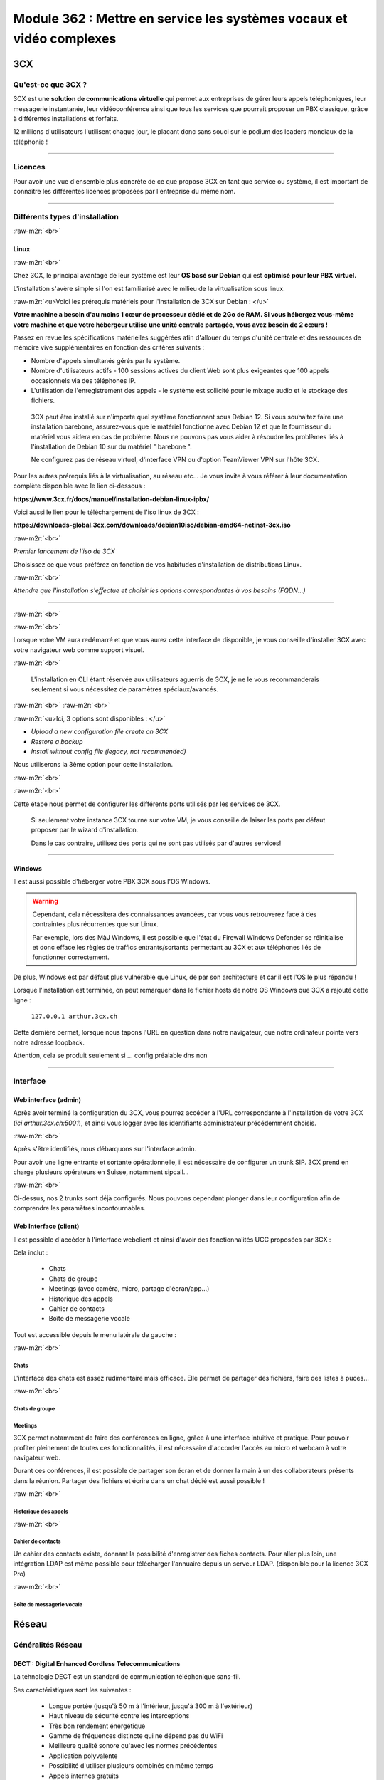 .. role:: raw-m2r(raw)
   :format:


Module 362 : Mettre en service les systèmes vocaux et vidéo complexes
=====================================================================



.. image:: https://upload.wikimedia.org/wikipedia/commons/a/a2/3CX_Logo_-_Wiki.png
   :align: right
   :height: 32px

3CX
----------

Qu'est-ce que 3CX ?
^^^^^^^^^^^^^^^^^^^^^^^^^^^^^^^^

3CX est une **solution de communications virtuelle** qui permet aux entreprises de gérer leurs appels téléphoniques, leur messagerie instantanée, leur vidéoconférence ainsi que tous les services que pourrait proposer un PBX classique, grâce à différentes installations et forfaits.

12 millions d'utilisateurs l'utilisent chaque jour, le placant donc sans souci sur le podium des leaders mondiaux de la téléphonie !

.. image:: https://raw.githubusercontent.com/algues111/docs-cfc/main/docs/source/images/M362/3cx-paccueil.png
   :align: center

----

Licences
^^^^^^^^^^^^^^^^^^^^

Pour avoir une vue d'ensemble plus concrète de ce que propose 3CX en tant que service ou système, il est important de connaître les différentes licences proposées par l'entreprise du même nom.

.. image:: https://raw.githubusercontent.com/algues111/docs-cfc/main/docs/source/images/M362/3cx-licences.png
   :align: center

----

Différents types d'installation
^^^^^^^^^^^^^^^^^^^^^^^^^^^^^^^^^^^^^^^^^^^^^^^

:raw-m2r:`<br>`

.. image:: https://imgs.search.brave.com/t5Gh4h12EKJUKsBYlQEidsH_O2SyxBPQABqSv3rnPxU/rs:fit:860:0:0/g:ce/aHR0cHM6Ly9icmFu/ZHNsb2dvcy5jb20v/d3AtY29udGVudC91/cGxvYWRzL2ltYWdl/cy9kZWJpYW4tbG9n/by5wbmc
   :align: right
   :height: 32px

Linux
~~~~~~~~~~~~~~

:raw-m2r:`<br>`

Chez 3CX, le principal avantage de leur système est leur **OS basé sur Debian** qui est **optimisé pour leur PBX virtuel.**

L'installation s'avère simple si l'on est familiarisé avec le milieu de la virtualisation sous linux.

:raw-m2r:`<u>Voici les prérequis matériels pour l'installation de 3CX sur Debian : </u>`

**Votre machine a besoin d'au moins 1 cœur de processeur dédié et de 2Go de RAM. Si vous hébergez vous-même votre machine et que votre hébergeur utilise une unité centrale partagée, vous avez besoin de 2 cœurs !**

Passez en revue les spécifications matérielles suggérées afin d'allouer du temps d'unité centrale et des ressources de mémoire vive supplémentaires en fonction des critères suivants :


* Nombre d'appels simultanés gérés par le système.
* Nombre d'utilisateurs actifs - 100 sessions actives du client Web sont plus exigeantes que 100 appels occasionnels via des téléphones IP.
* L'utilisation de l'enregistrement des appels - le système est sollicité pour le mixage audio et le stockage des fichiers.

..

   3CX peut être installé sur n'importe quel système fonctionnant sous Debian 12. Si vous souhaitez faire une installation barebone, assurez-vous que le matériel fonctionne avec Debian 12 et que le fournisseur du matériel vous aidera en cas de problème. Nous ne pouvons pas vous aider à résoudre les problèmes liés à l'installation de Debian 10 sur du matériel " barebone ".

   Ne configurez pas de réseau virtuel, d'interface VPN ou d'option TeamViewer VPN sur l'hôte 3CX.


Pour les autres prérequis liés à la virtualisation, au réseau etc... Je vous invite à vous référer à leur documentation complète disponible avec le lien ci-dessous :

**https://www.3cx.fr/docs/manuel/installation-debian-linux-ipbx/**

Voici aussi le lien pour le téléchargement de l'iso linux de 3CX :

**https://downloads-global.3cx.com/downloads/debian10iso/debian-amd64-netinst-3cx.iso**

.. image:: https://lh7-us.googleusercontent.com/dnv4yC4v_g33UFLJcYGuXi3QmSsWkMeu_Iir9wF8EmmyCZTKqkXkgFiIYQfmL_WMYjxXJoSGsAFnsz2kkg3GRqR_GmU9pxCSW8YbKFS63S5mnrrJkDrqopNUzxvNp9oaYDly7gzf0vpt7Ug
   :align: center


:raw-m2r:`<br>`

*Premier lancement de l'iso de 3CX*

Choisissez ce que vous préférez en fonction de vos habitudes d'installation de distributions Linux.

.. image:: https://raw.githubusercontent.com/algues111/docs-cfc/main/docs/source/images/M362/3cx-linux.png
    :align: center
    :height: 470px


:raw-m2r:`<br>`

*Attendre que l'installation s'effectue et choisir les options correspondantes à vos besoins (FQDN...)*

----

:raw-m2r:`<br>`

.. image:: https://raw.githubusercontent.com/algues111/docs-cfc/main/docs/source/images/M362/3cx-CLI.png
    :align: center

:raw-m2r:`<br>`

Lorsque votre VM aura redémarré et que vous aurez cette interface de disponible, je vous conseille d'installer 3CX avec votre navigateur web comme support visuel.

:raw-m2r:`<br>`

..

   L'installation en CLI étant réservée aux utilisateurs aguerris de 3CX, je ne le vous recommanderais seulement si vous nécessitez de paramètres spéciaux/avancés.


:raw-m2r:`<br>`
:raw-m2r:`<br>`

.. image:: https://raw.githubusercontent.com/algues111/docs-cfc/main/docs/source/images/M362/conf-3cx1.png

:raw-m2r:`<u>Ici, 3 options sont disponibles : </u>`


* *Upload a new configuration file create on 3CX*
* *Restore a backup*
* *Install without config file (legacy, not recommended)*

Nous utiliserons la 3ème option pour cette installation.

:raw-m2r:`<br>`

.. image:: https://raw.githubusercontent.com/algues111/docs-cfc/main/docs/source/images/M362/conf-3cx2.png

:raw-m2r:`<br>`

Cette étape nous permet de configurer les différents ports utilisés par les services de 3CX.

..

   Si seulement votre instance 3CX tourne sur votre VM, je vous conseille de laiser les ports par défaut proposer par le wizard d'installation.

   Dans le cas contraire, utilisez des ports qui ne sont pas utilisés par d'autres services!


----

.. image:: https://upload.wikimedia.org/wikipedia/commons/2/2a/Windows_Logo_2012-2015.png
    :align: right
    :height: 32px


Windows
~~~~~~~

Il est aussi possible d'héberger votre PBX 3CX sous l'OS Windows.


.. warning::

   Cependant, cela nécessitera des connaissances avancées, car vous vous retrouverez face à des contraintes plus récurrentes que sur Linux.

   Par exemple, lors des MàJ Windows, il est possible que l'état du Firewall Windows Defender se réinitialise et donc efface les règles de traffics entrants/sortants permettant au 3CX et aux téléphones liés de fonctionner correctement.

De plus, Windows est par défaut plus vulnérable que Linux, de par son architecture et car il est l'OS le plus répandu !

Lorsque l'installation est terminée, on peut remarquer dans le fichier hosts de notre OS Windows que 3CX a rajouté cette ligne :

  ``127.0.0.1 arthur.3cx.ch``

Cette dernière permet, lorsque nous tapons l'URL en question dans notre navigateur, que notre ordinateur pointe vers notre adresse loopback.

Attention, cela se produit seulement si ... config préalable dns non

.. image:: https://raw.githubusercontent.com/algues111/docs-cfc/main/docs/source/images/M362/3cx-hosts.png

----

Interface
^^^^^^^^^^^^^^^^^^^^^^

Web interface (admin)
~~~~~~~~~~~~~~~~~~~~~~~~~~~~

Après avoir terminé la configuration du 3CX, vous pourrez accéder à l'URL correspondante à l'installation de votre 3CX (\ *ici arthur.3cx.ch:5001*\ ), et ainsi vous logger avec les identifiants administrateur précédemment choisis.

.. image:: https://raw.githubusercontent.com/algues111/docs-cfc/main/docs/source/images/M362/3cx-login.png

.. image:: https://raw.githubusercontent.com/algues111/docs-cfc/main/docs/source/images/M362/dashboard.png


:raw-m2r:`<br>`

Après s'être identifiés, nous débarquons sur l'interface admin.

Pour avoir une ligne entrante et sortante opérationnelle, il est nécessaire de configurer un trunk SIP.
3CX prend en charge plusieurs opérateurs en Suisse, notamment sipcall...

.. image:: https://raw.githubusercontent.com/algues111/docs-cfc/main/docs/source/images/M362/sip-trunk.png

:raw-m2r:`<br>`


Ci-dessus, nos 2 trunks sont déjà configurés. Nous pouvons cependant plonger dans leur configuration afin de comprendre les paramètres incontournables.

.. image:: https://raw.githubusercontent.com/algues111/docs-cfc/main/docs/source/images/M362/telco1a.png


.. image:: https://raw.githubusercontent.com/algues111/docs-cfc/main/docs/source/images/M362/telco1b.png


Web Interface (client)
~~~~~~~~~~~~~~~~~~~~~~~~~~~~~~~~~~~

Il est possible d'accéder à l'interface webclient et ainsi d'avoir des fonctionnalités UCC proposées par 3CX :

Cela inclut :

   - Chats
   - Chats de groupe
   - Meetings (avec caméra, micro, partage d'écran/app...)
   - Historique des appels
   - Cahier de contacts
   - Boîte de messagerie vocale

Tout est accessible depuis le menu latérale de gauche :

.. image:: https://raw.githubusercontent.com/algues111/docs-cfc/main/docs/source/images/M362/webclient.png

:raw-m2r:`<br>`

Chats
**********

L'interface des chats est assez rudimentaire mais efficace. 
Elle permet de partager des fichiers, faire des listes à puces...

.. image:: https://raw.githubusercontent.com/algues111/docs-cfc/main/docs/source/images/M362/webclient-chat.png


:raw-m2r:`<br>`

Chats de groupe
********************

Meetings
********************

3CX permet notamment de faire des conférences en ligne, grâce à une interface intuitive et pratique.
Pour pouvoir profiter pleinement de toutes ces fonctionnalités, il est nécessaire d'accorder l'accès au micro et webcam à votre navigateur web.

Durant ces conférences, il est possible de partager son écran et de donner la main à un des collaborateurs présents dans la réunion.
Partager des fichiers et écrire dans un chat dédié est aussi possible !

.. image:: https://raw.githubusercontent.com/algues111/docs-cfc/main/docs/source/images/M362/webclient-meeting.png

:raw-m2r:`<br>`

Historique des appels
******************************

.. image:: https://raw.githubusercontent.com/algues111/docs-cfc/main/docs/source/images/M362/callhistory.png


:raw-m2r:`<br>`

Cahier de contacts
******************************


Un cahier des contacts existe, donnant la possibilité d'enregistrer des fiches contacts.
Pour aller plus loin, une intégration LDAP est même possible pour télécharger l'annuaire depuis un serveur LDAP. (disponible pour la licence 3CX Pro)

.. image:: https://raw.githubusercontent.com/algues111/docs-cfc/main/docs/source/images/M362/phonebook.png


:raw-m2r:`<br>`

Boîte de messagerie vocale
******************************

Réseau
--------

Généralités Réseau
^^^^^^^^^^^^^^^^^^^^^^^^

DECT : Digital Enhanced Cordless Telecommunications
~~~~~~~~~~~~~~~~~~~~~~~~~~~~~~~~~~~~~~~~~~~~~~~~~~~~~~~~

La tehnologie DECT est un standard de communication téléphonique sans-fil.

Ses caractéristiques sont les suivantes :

   - Longue portée (jusqu'à 50 m à l'intérieur, jusqu'à 300 m à l'extérieur)
   - Haut niveau de sécurité contre les interceptions
   - Très bon rendement énergétique
   - Gamme de fréquences distincte qui ne dépend pas du WiFi
   - Meilleure qualité sonore qu'avec les normes précédentes
   - Application polyvalente
   - Possibilité d'utiliser plusieurs combinés en même temps
   - Appels internes gratuits
   - Les combinés peuvent être utilisés sur plusieurs stations de base
   - Les combinés multi-fournisseurs peuvent être utilisés sur les stations de base
   - Changement automatique de station de base (handover)


.. image:: https://raw.githubusercontent.com/algues111/docs-cfc/main/docs/source/images/M362/dect-yealink.png
   :height: 300px

**Bande de fréquence :** de 1880 à 1920MHz

- Divisé en 2 plages distinctes :
   - 1880-1900 : émission
   - 1900-1920 : réception

- Chaque plage contient 12 canaux
- 8 canaux pour la communication
- 4 canaux pour la signalisation

- TDM dans chaque canal permettant 10 personnes par canal, ce qui revient à 80 communications en simultanées maximum.

.. image:: https://raw.githubusercontent.com/algues111/docs-cfc/main/docs/source/images/M362/bande-dect.png


:raw-m2r:`<br>`

**Différence DECT VS SIP-DECT**


Gestion des canaux : 

DECT : Central téléphonique agissant en tant qu'OMM (Office manager mobile) et gèrant la partie sans-fil via un protocole propriétaire.

SIP DECT : Antennes liées au switch, avec une antenne master (OMM), autres antennes slave, protocole LLDP (broadcast)


Schéma réseau d'une installation DECT incluant à la fois une base numérique et une base IP :

.. image:: https://raw.githubusercontent.com/algues111/docs-cfc/main/docs/source/images/M362/schema-dect-digital-ip.png


.. seealso::

   Ce dernier provient du document pdf suivant, étant la propriété intellectuelle d'Avaya :

   https://ipofficekb.avaya.com/businesspartner/ipoffice11_1fr/mergedProjects/manuals/install/IP%20Office%20DECT%20R4%20Installation%20Guide_fr.pdf




.. warning::

   Le broadcast est désactivé par défaut sur les switchs CISCO et sur d'autres marques, **bloquant donc le broadcast du LLDP**. 
   Ceci crée des **problèmes de connexions** des terminaux aux antennes SIP DECT.
   Il est alors vivement recommandé **d'autoriser les trames broadcast** sur le swich.

Connection DECT :

2 fils, DSI (mitel), propriétaire...

Connexion SIP DECT :

Connexion au PBX via SIP puis configuration XML envoyée par le serveur


ATA : Analogic terminal adapter
~~~~~~~~~~~~~~~~~~~~~~~~~~~~~~~~~~~~~

Le principe de l'ATA est en réalité très simple ; il permet de convertir un signal analogique en un signal numérique et inversement.
Cela permet donc de connecter un ancien téléphone analogique ou un FAX à un réseau numérique (souvent IP).

Cependant la méthode de conversion est différente pour le FAX (protocole T.38), il est alors simportant de choisir minutieusement l'ATA que nous installons.

Un ATA comporte en général minimum 2 ports RJ11 pour les appareils analogiques ainsi qu'un port RJ45 pour le connecter au réseau IP.
Les plus sophistiqués d'entre eux peuvent aussi être dotés de la capacité d'être alimenté en PoE et d'avoir un port RJ45 pour le WAN directement par exemple.

Voici une photo d'un ATA relativement classique :

.. image:: https://raw.githubusercontent.com/algues111/docs-cfc/main/docs/source/images/M362/ata.png
   :height: 230px


:raw-m2r:`<br>`

.. seealso::

   Ce sujet est abordé dans le module M114 de 1ère année, je vous invite donc à vous référer à ces liens pour plus d'informations au sujet du PCM30 / MIC !

   - https://fr.wikipedia.org/wiki/Modulation_par_impulsions_et_codage
   - https://www.chireux.fr/mp/TIPE/ADS/Modulation_telephonie.pdf
   - https://www.universalis.fr/media/principe-de-la-modulation-par-impulsions-et-codage-v22n0038/


Schéma réseau d'une installation IP / SIP intégrant des appareils analogiques :

.. image:: https://raw.githubusercontent.com/algues111/docs-cfc/main/docs/source/images/M362/schema-sip-ata.png





Attention aux recommandations des fournisseurs

----

Codecs
~~~~~~


G711
***********

Les caractéristiques du codec G.711 sont les suivantes :

- Bande de fréquences : 300-3400Hz
- Fréquence d’achantillonnage de 8 khz
- Débit fixe de 64 kbits/s (échantillons de 8 bits x 8 kHz)
- Délai de compression de 0,125 ms (sans aucun délai d’anticipation)

MOS :

- Mesure de qualité en conditions idéales : 4,45 en G.711 Loi-A
- Mesure de qualité en condition dégradées :  4,11 en G.711 Loi-A

.. note::
   Les MOS ci-dessus sont basés sur le site https://w3tel.com/documentation-voip/codecs/g-711/ 

Pour tout appel passant par IP, une initiation de communications est procédé par le protocole SIP.
Ce dernier pourrait être comparable au fonctionnement du TCP, mais à la couche 7 du modèle OSI.




Capture wireshark d'une conversation en G711 (flux RTP):

.. image:: https://raw.githubusercontent.com/algues111/docs-cfc/main/docs/source/images/M362/rtp-conf-payload-G711.png

:raw-m2r:`<br>`


Comme escompté, nous remarquons que la discussion transite du téléphone 192.168.1.122 en passant par le serveur 3CX 192.168.1.120 .

La première chose qui est importante à souligner, est que les paquets utilisent le protocole de transport UDP (couche OSI 4) pour naviguer à travers le réseau, réduisant donc la latence potentielle de la conversation.

Étant donné que le trafic est d'interne à interne, il n'est par défaut pas chiffré, laissant le payload contenu dans le RTP visible en clair.
Il est donc tout à fait possible à partir d'un fichier d'un logiciel tel que Wireshark, d'écouter une conversation à partir de la conversation RTP !

.. image:: https://raw.githubusercontent.com/algues111/docs-cfc/main/docs/source/images/M362/i2i-call-RTP-voice-recording.png 




G722
*******


Les caractéristiques du codec G.722 sont les suivantes :

- Bande de fréquences : 50-7000Hz
- Fréquence d'échantillonnage : 16 kHz
- Débit fixe : 64 kbps

- Délai de compression : Non spécifié

MOS :

- Mesure de qualité en conditions idéales : MOS (Mean Opinion Score) similaire pour G.722 et G.711
- Mesure de qualité en conditions dégradées : MOS (Mean Opinion Score) similaire pour G.722 et G.711

Voici un graphique comparatif pour les bandes de fréquence du G711 et du G722 :

.. image:: https://raw.githubusercontent.com/algues111/docs-cfc/main/docs/source/images/M362/g711-g722-frequency-response.jpg
    :alt: graph-g711-g722

:raw-m2r:`<br>`

.. image:: https://raw.githubusercontent.com/algues111/docs-cfc/main/docs/source/images/M362/rtp-conf-payload-G722.png

:raw-m2r:`<br>`

G729
*********


.. image:: https://raw.githubusercontent.com/algues111/docs-cfc/main/docs/source/images/M362/rtp-conf-payload-G729.png

:raw-m2r:`<br>`

Les caractéristiques du codec G.729 sont les suivantes :

- Bande de fréquences : 300-3400Hz
- Fréquence d'échantillonnage : 8 kHz
- Débit fixe : 8Kbps
- Délai de compression : 15ms

MOS :

- Mesure de qualité en conditions idéales : MOS (Mean Opinion Score) 4,04 en G.729a
- Mesure de qualité en conditions dégradées : MOS (Mean Opinion Score) 3,51 en G.729a



----

Exigences réseau
^^^^^^^^^^^^^^^^^

Ce chapitre se base sur le cours 07-Exigences Réseau du cockpitprofessionnel.ch

**Latence**

La durée d’exécution des paquets vocaux est un critère essentiel pour la qualité vocale. On s’intéresse ici au délai total entre la parole de l’émetteur et l’écoute du récepteur (délai de bout en bout).

.. image:: https://raw.githubusercontent.com/algues111/docs-cfc/main/docs/source/images/M362/latence.png

:raw-m2r:`<br>`

**Gigue (Jitter)**

Il désigne la différence de délai de transmission de bout en bout entre différents paquets d'un même flux de paquets lors d'une transmission d'un système à l'autre.
Il s'agit en réalité d'une variation de lantence.

.. image:: https://raw.githubusercontent.com/algues111/docs-cfc/main/docs/source/images/M362/jitter.png

:raw-m2r:`<br>`

**Perte de paquets**

Un paquet vocal contient seulement 20 à 30 ms de paroles, ce qui correspond environ à une syllabe. Un codec doit pouvoir compenser jusqu’à 5% de perte de données, ce qui n’est pas entendu lors d’une conversation téléphonique.

.. image:: https://raw.githubusercontent.com/algues111/docs-cfc/main/docs/source/images/M362/pertedepaquets.png


Fonctions de réseau
^^^^^^^^^^^^^^^^^^^^^

PoE (Power over Ethernet)
~~~~~~~~~~~~~~~~~~~~~~~~~~~~

La norme IEEE 802.3af, aussi appelée PoE, permet, initialement, de faire passer une alimentation en courant continu d'une puissance de max. 15,4W avec une tension d'environ 48V, en plus des données avec un débit de 100Mbit/s à 1Gbit/s.
Aujourd'hui la norme initiale a évolué (avec le PoE+, et PoE++), permettant de faire passer plus de courant, et donc d'alimenter des appareils de plus en plus gourmands en énergie !

Tableau des normes PoE à voir ci-dessous :   


.. image:: https://raw.githubusercontent.com/algues111/docs-cfc/main/docs/source/images/M362/normes-poe.png
    :alt: normes-poe


----

STUN (Simple Traversal of UDP over NAT)
~~~~~~~~~~~~~~~~~~~~~~~~~~~~~~~~~~~~~~~~

Ce système permet la connexion d'appareils à distance à travers du NAT.
Pour de la VoIP, cela inclut PAR appareil :

   - 1 port SIP 
   - 10 ports RTP

Cela fonctionne mais demande **beaucoup de temps** et est **très complexe** à mettre en place à grande échelle

Cette solution est en générale **non recommandée** par les opérateurs.

.. image:: https://raw.githubusercontent.com/algues111/docs-cfc/main/docs/source/images/M362/stun_binding.png

.. seealso::
   Le site ci-dessous explique bien et de manière précise le STUN, je vous invite donc à vous y référer si intéressé !
   https://www.nexcom.fr/stun-la-base/


SBC (Session Board Controller)
~~~~~~~~~~~~~~~~~~~~~~~~~~~~~~~~

Le SBC permet de garantir le fonctionnement et la qualité du service de l'opérateur jusqu'à leur SBC qui se situe à l'intérieur de notre réseau.

Il permet notamment de :

   - Sécuriser les communications
   - Gérer la QoS (différencier les appels d'urgences par exemple)
   - D'agir en tant qu'intermédiaire entre les réseaux et ainsi garantir l'interopérabilité des protocoles de communication

Puisqu'une image vaut plus que 1000 mots, vous trouverez ci-dessous un schéma réseau intégrant un SBC :

.. image:: https://raw.githubusercontent.com/algues111/docs-cfc/main/docs/source/images/M362/SBC.jpg
   :alt: https://wp.napsis.fr/wp-content/uploads/2022/10/SBC-reseau-telephonique-1.jpg


Exercices
-----------


Exercice 1
^^^^^^^^^^^^^^^^^

Demande
~~~~~~~~~~~~~~~~~~~

**Exercice 1: Création d’un numéro d’assistance**

L’accessibilité téléphonique du service clientèle de Cardinal Bier Import AG doit être améliorée. À l’heure actuelle, le numéro principal n’est desservi que par une seule personne. Récemment, une application de Customer Releationship Management a été installée. Désormais, les commandes, réclamations ou autres demandes des clients sont enregistrées électroniquement. Une équipe de 4 collaboratrices a été formée. La répartition des appels au sein de cette équipe doit être définie. Créez une solution de téléphonie pour le service clientèle de Cardinal Bier Import AG. Vous disposez d’une instance vPBX de Peoplefone ou d’autres installations. Lisez les exigences de l’entreprise et établissez une configuration.

**Besoins en téléphonie du service clientèle**

:raw-m2r:`<u>Exigences auxquelles doit satisfaire le numéro principal:</u>`


* Horaires d’ouverture du lundi au vendredi de 8h00 à 18h00 et le samedi de 8h00 à 17h00
* Saisie de tous les jours fériés catholiques légaux pour le site de Fribourg, pour les 12 prochains mois.
* IVR pour allemand, français et anglais en amont

Formez des groupes pertinents. Les appels doivent être répartis de manière séquentielle au sein du groupe. Il doit y avoir passage d’un groupe à un autre, si personne ne répond ou si la ligne est occupée. L’appel passera sur messagerie et signalera qu’aucun collaborateur n’est libre, seulement aucune personne ne répond. Les équipes parlant les langues officielles du canton reçoivent un numéro d’appel externe et les collaboratrices peuvent passer des appels externes sur lle téléphone IP avec ce numéro ou avec le numéro principal.

Les textes de message suivants peuvent être repris dans le fichier ZIP ou vous pouvez en enregistrer vous-même:


* HPN_AB_FeiertagFerien.wav
* HPN_AB_keinMitarbeiterFrei.wav
* HPN_AB_Oefffnungszeiten.wav
* IVR_Ansage.wav

Fichiers WAV
Le texte parlé des fichiers WAV ne doit pas correspondre à 100% à la problématique de cet exercice.
Les utilisateurs suivants doivent être enregistrés:


* Meier Anna, parle allemand, français
* Müller Janine, parle allemand, anglais
* Angeloz Marie, parle français
* Ducrest Sophie, parle français, anglais

Mission par groupe de 2 ou 4:


* Tracez le Call Flow pour le numéro principal (modèles disponibles dans le chapitre 10 du module 361)
* Configurez l’installation en fonction des exigences

Testez l’installation et consignez les tests dans un protocole

Workflow 
~~~~~~~~~~~~~~~~~~~~~~

La chose la plus importante à faire dans un exercice tel quel, est de dessiner un schéma de principe très simple, à la main de préférence.

Cela permet de visualiser au mieux la demande et de pouvoir poser des questions au client si les indications ne sont pas claires !

.. image:: https://raw.githubusercontent.com/algues111/docs-cfc/main/docs/source/images/M362/schema-ex1.png

:raw-m2r:`<br>`

La demande est désormais plus compréhensible, nous allons donc maintenant procéder à la configuration de notre PBX virtuel !

Commencons par les utilisateurs :

:raw-m2r:`<br>`

.. note::

   Pour l'exercice, seuls 2 téléphones IP Yealink étaient à disposition ; ils seront configurés pour les utilisateurs 100 et 101.

.. image:: https://raw.githubusercontent.com/algues111/docs-cfc/main/docs/source/images/M362/users1.png

:raw-m2r:`<br>`

Configuration Janine :

.. image:: https://raw.githubusercontent.com/algues111/docs-cfc/main/docs/source/images/M362/janine.png

:raw-m2r:`<br>`

Les champs obligatoires à remplir lors de la création de l'utilisateur sont les suivants :


* Extension
* Prénom
* Nom
* Adresse Mail


----


Exercice 2
^^^^^^^^^^^^^^^^^

1 - NAT / PAT avec installation app natel externe
~~~~~~~~~~~~~~~~~~~~~~~~~~~~~~~~~~~~~~~~~~~~~~~~~~~~~~~~~~~~~~~~~~~~~~~~~~~~~

Workflow de l'exercice :

Dépannage 3CX

.. image:: https://raw.githubusercontent.com/algues111/docs-cfc/main/docs/source/images/M362/depannage-3cx.png


:raw-m2r:`<br>`

Vous avez la possibilité à travers ce menu de définir si oui ou non le serveur 3CX agit en tant qu'intermédiaire pour les appels.
Ici, cela nous sera utile afin de nous simplifier la tâche, au lieu de configurer un port de mirroring sur le switch par exmple.

La prochaine étape sera de créer la règle NAT/PAT dans le routeur / firewall du réseau (ici Centro Business 2.0 Swisscom)
Nous accédons donc à la web interface administrateur de ce dernier :menuselection:`Réseau --> Port Forwarding --> Create new rule`.

- Port TCP 5001 (HTTPS)
- Port TCP/UDP 5090 (Tunnel 3CX)

.. image:: https://raw.githubusercontent.com/algues111/docs-cfc/main/docs/source/images/M362/natpat-swisscom-ex2.png

:raw-m2r:`<br>`

A la suite de cette configuration, nous pouvons télécharger l'application 3CX sur notre téléphone.

.. warning::


   Sur Android, l'application **nécessite** le GSF afin d'afficher les notifications d'appels entrants.
   Dans le cas contraire, vous ne pourrez pas répondre aux appels, mais serez en mesure d'en passer (appels sortants).

Précision faite, il est temps d'installer l'application sur notre appareil !

- Rendez-vous dans votre :menuselection:`gestionnaire de paquets / applications préféré --> Tapez "3CX" dans la barre de recherche --> Installez l'application`. 
- Ensuite, lisez et acceptez les conditions d'utilisation de l'app.
- Pour finir, scannez le QR code que vous trouvez dans la configuration de votre utilisateur 3CX.


.. image:: https://raw.githubusercontent.com/algues111/docs-cfc/main/docs/source/images/M362/install-android.png
      

:raw-m2r:`<br>`

Vous êtes désormais connecté à votre compte, vous permettant donc de passer des appels et d'envoyer des messages dans le service de chat 3CX.

:raw-m2r:`<u>Schéma réseau de la connexion : </u>`

.. image:: https://raw.githubusercontent.com/algues111/docs-cfc/main/docs/source/images/M362/schema-app-qr.png


2 - 1 App + 1 Webclient en interne avec Wireshark
~~~~~~~~~~~~~~~~~~~~~~~~~~~~~~~~~~~~~~~~~~~~~~~~~~~~~~~~~~~~~~~~~~~~~~~~~~~~~


Après avoir vu comment fonctionnaientt les communications SIP / RTP, il est nécessaire de comprendre comment se passent les communications passant à travers des applications ou par WebRTC.

Pour illustrer cela, rien de mieux qu'une capture wireshark accompagnée d'un petit schéma réseau.d


.. image:: https://raw.githubusercontent.com/algues111/docs-cfc/main/docs/source/images/M362/udp-stream.png

:raw-m2r:`<br>`

Avant que la communication commence entre les appareils, un handshake TLS1.2 est initié afin d'échanger les clés nécessaires au chiffrement de la communication.

.. danger::

   Il est important de noter qu'un chiffrement **TLS 1.2 min.** est recommandé pour **garantir l'intégrité et la confidentialité** de la communication.


Voici comment se passe un handshake TLS :


.. image:: https://raw.githubusercontent.com/algues111/docs-cfc/main/docs/source/images/M362/tls-ssl-handshake.png

:raw-m2r:`<br>`

.. admonition:: Lien utile

   TLS / SSL protocols  : https://www.cloudflare.com/fr-fr/learning/ssl/what-happens-in-a-tls-handshake/



3 - 2 Téléphones SIP avec Wireshark (comparaison G711/G722/G729 )
~~~~~~~~~~~~~~~~~~~~~~~~~~~~~~~~~~~~~~~~~~~~~~~~~~~~~~~~~~~~~~~~~~~~~~~~~~~~~~~~~~~~~~~~~~~~~

Concernant cet exercice, je vous invite à vous rediriger vers la section discutant des codecs audio, car les captures Wireshark ont été prises lors de cet exercice.